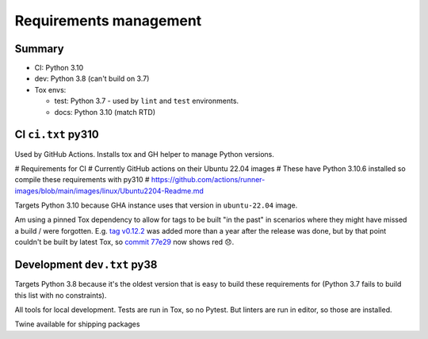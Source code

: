 Requirements management
=======================

Summary
-------

* CI: Python 3.10

* dev: Python 3.8 (can't build on 3.7)

* Tox envs:

  * test: Python 3.7 - used by ``lint`` and ``test`` environments.

  * docs: Python 3.10 (match RTD)

CI ``ci.txt`` py310
-------------------

Used by GitHub Actions. Installs tox and GH helper to manage Python versions.

# Requirements for CI
# Currently GitHub actions on their Ubuntu 22.04 images
# These have Python 3.10.6 installed so compile these requirements with py310
# https://github.com/actions/runner-images/blob/main/images/linux/Ubuntu2204-Readme.md

Targets Python 3.10 because GHA instance uses that version in ``ubuntu-22.04``
image.

Am using a pinned Tox dependency to allow for tags to be built "in the past" in
scenarios where they might have missed a build / were forgotten. E.g. `tag
v0.12.2 <https://github.com/jamescooke/flake8-aaa/releases/tag/v0.12.2>`_ was
added more than a year after the release was done, but by that point couldn't
be built by latest Tox, so `commit 77e29
<https://github.com/jamescooke/flake8-aaa/commit/77e29b1bbfaebed1664bcbc4bb77580185f00ae8>`_
now shows red 😞.

Development ``dev.txt`` py38
----------------------------

Targets Python 3.8 because it's the oldest version that is easy to build these
requirements for (Python 3.7 fails to build this list with no constraints).

All tools for local development. Tests are run in Tox, so no Pytest. But
linters are run in editor, so those are installed.

Twine available for shipping packages
